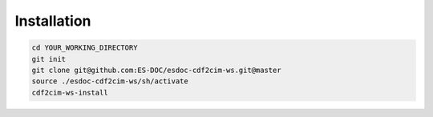 Installation
============

.. code-block:: bash

  cd YOUR_WORKING_DIRECTORY
  git init
  git clone git@github.com:ES-DOC/esdoc-cdf2cim-ws.git@master
  source ./esdoc-cdf2cim-ws/sh/activate
  cdf2cim-ws-install
